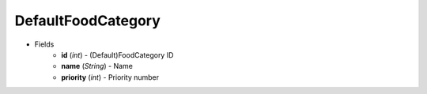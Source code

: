 DefaultFoodCategory
===================

* Fields
    - **id** (*int*) - (Default)FoodCategory ID
    - **name** (*String*) - Name
    - **priority** (*int*) - Priority number
